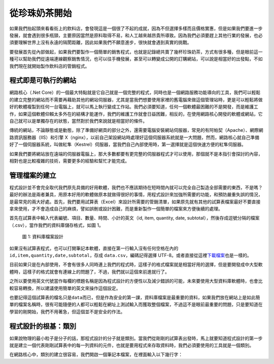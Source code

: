==============
從珍珠奶茶開始
==============

如果我們抬起頭來看看街上的飲料店，會發現這是一個很了不起的成就，因為不但選擇多樣而且價格實惠，但是如果我們要進一步發展，就會遇到很多瓶頸，主要原因當然是原料取得不易，和人工越來越昂貴所導致。因為我們必須要趕上其他行業的發展，也必須要理解世界上沒有永遠的隔閡距離，因此如果我們不願意進步，很快就會遇到真實的挑戰。

要發展首先從內部做起，如果我們要製作一個簡單的銷售程式，也就是記錄總共賣了幾杯珍珠奶茶，方式有很多種，但是眼前這一種可以幫助我們從遠端連線觀察銷售情況，也可以往手機發展，甚至可以轉變成公開的訂購網站，可以說是相當好的出發點，不如我們現在就開始製作飲料店的管銷程式。

程式即是可執行的網站
====================

網路核心（.Net Core）的一個最大特點就是它自己就是一個完整的程式，同時也是一個網路服務功能導向的工具，我們可以輕鬆的建立完整的網站而不需要再藉助其他的網站伺服器，尤其是當我們想要使用家裡的舊電腦來做這個管理站時，更是可以輕鬆將做好的軟體複製到任何一台電腦上，就可以馬上執行變成工作站。我們必須要知道，任何一個軟體最困難的不是開發，而是維護工作，如果這個軟體仰賴太多外在的結構才能運作，我們的維護工作就會日益困難，相反的，在使用網路核心開發的軟體或網站，它自己就可以是單獨存在的狀態，當然對於我們來說就是相當好的條件。

傳統的網站，不論靜態或是動態，除了準備好網頁的部分之外，還需要電腦安裝網站伺服器，常見的有阿帕契（Apache）、網際網路資訊服務器（IIS）和引擎 X（nginx），以前自己架設網站時處理好這個伺服器系統就是一大問題，然而，網路核心就自己準備好了一個伺服器系統，叫做紅隼（Kestrel）伺服器，當我們自己內部使用時，第一選擇就是這個快速方便的紅隼伺服器。

如果我們要將網站放在遠端的伺服器電腦上，那大多數都要有更完整的伺服器程式才可以使用，那個就不是本指引會探討的內容，相對也是比較複雜的技術，需要更多的經驗和幫忙才能完成。

管理檔案的建立
==============

程式設計並不會完全取代我們原先具備的好用軟體，我們也不應該期待在短時間內就可以完全自己製造全部需要的東西，不是嗎？最好的辦法是兩者兼具，用原本好用的軟體做原本就做得很好的事情，用程式設計來加強所需要的功能，和預防嚴重失誤的情況，是最常見的兩大好處。首先，我們要用試算表（Excel）來設計所需要的管銷清單，如果原先就有其他的試算表檔案最好不要直接拿來使用，才不會造成自己的麻煩，譬如誤刪或設計困難，而是重新製作一個簡單的檔案來方便後續的處理。

首先在試算表中輸入代表編號、項目、數量、時間、小計的英文（id, item, quantity, date, subtotal），然後存成逗號分隔的檔案（.csv），當作我們的資料庫儲存格式，如圖 1。

.. figure:: _static/data-csv.png
   :alt: 圖 1: 資料庫檔案設計
   :name: fig:data-csv

   圖 1: 資料庫檔案設計

如果沒有試算表程式，也可以打開筆記本軟體，直接在第一行輸入沒有任何空格在內的 ``id,item,quantity,date,subtotal``\ ，存成 ``data.csv``\ ，編碼記得選擇 UTF-8。或者直接從這裡\ `下載檔案 <_static/data.csv>`__\ 也是一樣的。

目前如果只是在內部使用，不會有很多人同時連上我們的程式時，這樣子的格式檔案就是相當好用的選擇，但是要開發成中大型軟體時，這樣子的格式就會有連線上的問題了，不過，我們就以這個來前進就行了。

之所以要使用英文代號當作每欄的標題名稱是因為程式設計的方便性以及減少錯誤的可能，未來要使用大型資料庫軟體時，也會比較容易轉換，所以建議使用簡單的英文來操作這個設定。

也要記得這個試算表的檔名只是\ ``data``\ 而已，但是作為安全的第一課，資料庫檔案是最重要的資料，如果我們放在網站上是如此簡單的檔案名稱時，很有可能隨便的人都可以輕鬆在網址上測試輸入而獲取整個檔案，不過這不是眼前最重要的問題，只是要知道在學習的剛開始，我們不用著急，但這個並不是安全的作法。

程式設計的根基：類別
====================

如果說物理的最小粒子是分子的話，那程式設計的分子就是類別。當我們從剛剛的試算表出發時，馬上就要知道程式設計的第一步就是建立一個代表剛剛試算表中的每一列資料的元件，也就是要用程式來存取資料時，我們必須要使用的工具就是一個類別。

在網路核心中，類別的建立很容易，我們開啟一個筆記本檔案，在裡面輸入以下幾行字：

.. raw:: html

   <script data-gist-id="9574f52eb2eab7e9dfe77452bcf23581" data-gist-file="Program.cs" gist-enable-cache="true"></script>
